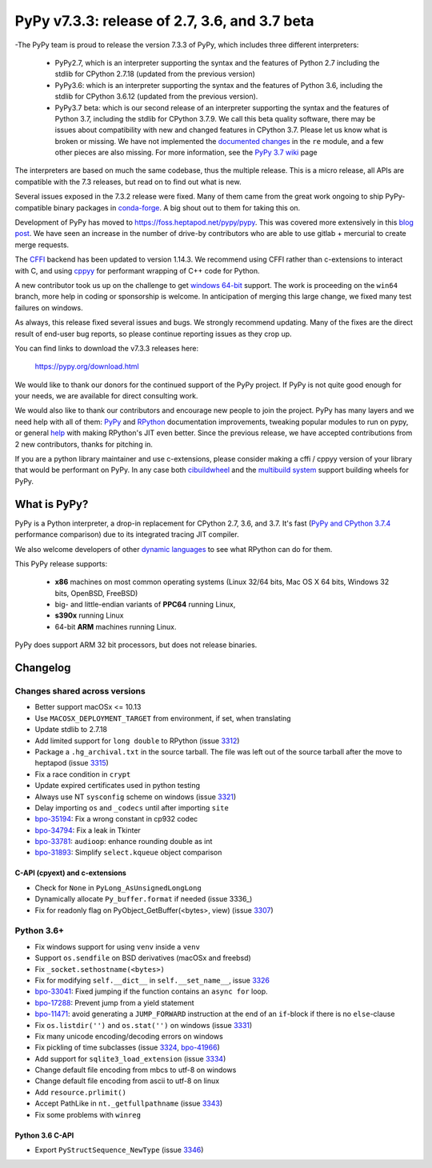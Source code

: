 ==============================================
PyPy v7.3.3: release of 2.7, 3.6, and 3.7 beta
==============================================

-The PyPy team is proud to release the version 7.3.3 of PyPy, which includes
three different interpreters:

  - PyPy2.7, which is an interpreter supporting the syntax and the features of
    Python 2.7 including the stdlib for CPython 2.7.18 (updated from the
    previous version)

  - PyPy3.6: which is an interpreter supporting the syntax and the features of
    Python 3.6, including the stdlib for CPython 3.6.12 (updated from the
    previous version).
    
  - PyPy3.7 beta: which is our second release of an interpreter supporting the
    syntax and the features of Python 3.7, including the stdlib for CPython
    3.7.9. We call this beta quality software, there may be issues about
    compatibility with new and changed features in CPython 3.7.
    Please let us know what is broken or missing. We have not implemented the
    `documented changes`_ in the ``re`` module, and a few other pieces are also
    missing. For more information, see the `PyPy 3.7 wiki`_ page
    
The interpreters are based on much the same codebase, thus the multiple
release. This is a micro release, all APIs are compatible with the 7.3
releases, but read on to find out what is new.

..
  The major new feature is prelminary support for the Universal mode of HPy: a
  new way of writing c-extension modules to totally encapsulate the `PyObject*`.
  The goal, as laid out in the `HPy blog post`_, is to enable a migration path
  for c-extension authors who wish their code to be performant on alternative
  interpreters like GraalPython_ (written on top of the Java virtual machine),
  RustPython_, and PyPy. Thanks to Oracle for sponsoring work on HPy.

Several issues exposed in the 7.3.2 release were fixed. Many of them came from the
great work ongoing to ship PyPy-compatible binary packages in `conda-forge`_.
A big shout out to them for taking this on.

Development of PyPy has moved to https://foss.heptapod.net/pypy/pypy.
This was covered more extensively in this `blog post`_. We have seen an
increase in the number of drive-by contributors who are able to use gitlab +
mercurial to create merge requests.

The `CFFI`_ backend has been updated to version 1.14.3. We recommend using CFFI
rather than c-extensions to interact with C, and using cppyy_ for performant
wrapping of C++ code for Python.

A new contributor took us up on the challenge to get `windows 64-bit`_ support.
The work is proceeding on the ``win64`` branch, more help in coding or
sponsorship is welcome. In anticipation of merging this large change, we fixed
many test failures on windows.

As always, this release fixed several issues and bugs.  We strongly recommend
updating. Many of the fixes are the direct result of end-user bug reports, so
please continue reporting issues as they crop up.

You can find links to download the v7.3.3 releases here:

    https://pypy.org/download.html

We would like to thank our donors for the continued support of the PyPy
project. If PyPy is not quite good enough for your needs, we are available for
direct consulting work.

We would also like to thank our contributors and encourage new people to join
the project. PyPy has many layers and we need help with all of them: `PyPy`_
and `RPython`_ documentation improvements, tweaking popular modules to run
on pypy, or general `help`_ with making RPython's JIT even better. Since the
previous release, we have accepted contributions from 2 new contributors,
thanks for pitching in.

If you are a python library maintainer and use c-extensions, please consider
making a cffi / cppyy version of your library that would be performant on PyPy.
In any case both `cibuildwheel`_ and the `multibuild system`_ support
building wheels for PyPy.

.. _`PyPy`: index.html
.. _`RPython`: https://rpython.readthedocs.org
.. _`help`: project-ideas.html
.. _`CFFI`: https://cffi.readthedocs.io
.. _`cppyy`: https://cppyy.readthedocs.io
.. _`multibuild system`: https://github.com/matthew-brett/multibuild
.. _`cibuildwheel`: https://github.com/joerick/cibuildwheel
.. _`blog post`: https://morepypy.blogspot.com/2020/02/pypy-and-cffi-have-moved-to-heptapod.html
.. _`conda-forge`: https://conda-forge.org/blog//2020/03/10/pypy
.. _`documented changes`: https://docs.python.org/3/whatsnew/3.7.html#re
.. _`PyPy 3.7 wiki`: https://foss.heptapod.net/pypy/pypy/-/wikis/py3.7%20status
.. _`wheels on PyPI`: https://pypi.org/project/numpy/#files
.. _`windows 64-bit`: https://foss.heptapod.net/pypy/pypy/-/issues/2073#note_141389
.. _`HPy blog post`: https://morepypy.blogspot.com/2019/12/hpy-kick-off-sprint-report.html
.. _`GraalPython`: https://github.com/graalvm/graalpython
.. _`RustPython`: https://github.com/RustPython/RustPython


What is PyPy?
=============

PyPy is a Python interpreter, a drop-in replacement for CPython 2.7, 3.6, and
3.7. It's fast (`PyPy and CPython 3.7.4`_ performance
comparison) due to its integrated tracing JIT compiler.

We also welcome developers of other `dynamic languages`_ to see what RPython
can do for them.

This PyPy release supports:

  * **x86** machines on most common operating systems
    (Linux 32/64 bits, Mac OS X 64 bits, Windows 32 bits, OpenBSD, FreeBSD)

  * big- and little-endian variants of **PPC64** running Linux,

  * **s390x** running Linux

  * 64-bit **ARM** machines running Linux.

PyPy does support ARM 32 bit processors, but does not release binaries.

.. _`PyPy and CPython 3.7.4`: https://speed.pypy.org
.. _`dynamic languages`: https://rpython.readthedocs.io/en/latest/examples.html

Changelog
=========

Changes shared across versions
------------------------------
- Better support macOSx <= 10.13
- Use ``MACOSX_DEPLOYMENT_TARGET`` from environment, if set, when translating
- Update stdlib to 2.7.18
- Add limited support for ``long double`` to RPython (issue 3312_)
- Package a ``.hg_archival.txt`` in the source tarball. The file was left out
  of the source tarball after the move to heptapod (issue 3315_)
- Fix a race condition in ``crypt``
- Update expired certificates used in python testing
- Always use NT ``sysconfig`` scheme on windows (issue 3321_)
- Delay importing ``os`` and ``_codecs`` until after importing ``site``
- `bpo-35194`_: Fix a wrong constant in cp932 codec
- `bpo-34794`_: Fix a leak in Tkinter
- `bpo-33781`_: ``audioop``: enhance rounding double as int
- `bpo-31893`_: Simplify ``select.kqueue`` object comparison

C-API (cpyext) and c-extensions
~~~~~~~~~~~~~~~~~~~~~~~~~~~~~~~
- Check for ``None`` in ``PyLong_AsUnsignedLongLong``
- Dynamically allocate ``Py_buffer.format`` if needed (issue 3336_)
- Fix for readonly flag on PyObject_GetBuffer(<bytes>, view) (issue 3307_)

Python 3.6+
-----------
- Fix windows support for using ``venv`` inside a ``venv``
- Support ``os.sendfile`` on BSD derivatives (macOSx and freebsd)
- Fix ``_socket.sethostname(<bytes>)``
- Fix for modifying ``self.__dict__`` in ``self.__set_name__``, issue 3326_
- bpo-33041_: Fixed jumping if the function contains an ``async for`` loop.
- bpo-17288_: Prevent jump from a yield statement
- bpo-11471_: avoid generating a ``JUMP_FORWARD`` instruction at the end of an
  ``if``-block if there is no ``else``-clause
- Fix ``os.listdir('')`` and ``os.stat('')`` on windows (issue 3331_)
- Fix many unicode encoding/decoding errors on windows
- Fix pickling of time subclasses (issue 3324_, bpo-41966_)
- Add support for ``sqlite3_load_extension`` (issue 3334_)
- Change default file encoding from mbcs to utf-8 on windows
- Change default file encoding from ascii to utf-8 on linux
- Add ``resource.prlimit()``
- Accept PathLike in ``nt._getfullpathname`` (issue 3343_)
- Fix some problems with ``winreg``


Python 3.6 C-API
~~~~~~~~~~~~~~~~

- Export ``PyStructSequence_NewType`` (issue 3346_)

.. _3312: https://foss.heptapod.net/pypy/pypy/-/issues/3312
.. _3315: https://foss.heptapod.net/pypy/pypy/-/issues/3315
.. _3321: https://foss.heptapod.net/pypy/pypy/-/issues/3321
.. _3326: https://foss.heptapod.net/pypy/pypy/-/issues/3326
.. _3331: https://foss.heptapod.net/pypy/pypy/-/issues/3331
.. _3324: https://foss.heptapod.net/pypy/pypy/-/issues/3324
.. _3334: https://foss.heptapod.net/pypy/pypy/-/issues/3334
.. _3307: https://foss.heptapod.net/pypy/pypy/-/issues/3307
.. _3343: https://foss.heptapod.net/pypy/pypy/-/issues/3343
.. _3346: https://foss.heptapod.net/pypy/pypy/-/issues/3346

.. _`merge request 723`: https://foss.heptapod.net/pypy/pypy/-/merge_request/723

.. _bpo-35194: https://bugs.python.org/issue35194
.. _bpo-34794: https://bugs.python.org/issue34794
.. _bpo-33781: https://bugs.python.org/issue33781
.. _bpo-31893: https://bugs.python.org/issue31893
.. _bpo-33041: https://bugs.python.org/issue33041
.. _bpo-17288: https://bugs.python.org/issue17288
.. _bpo-11471: https://bugs.python.org/issue11471
.. _bpo-41966: https://bugs.python.org/issue41966
